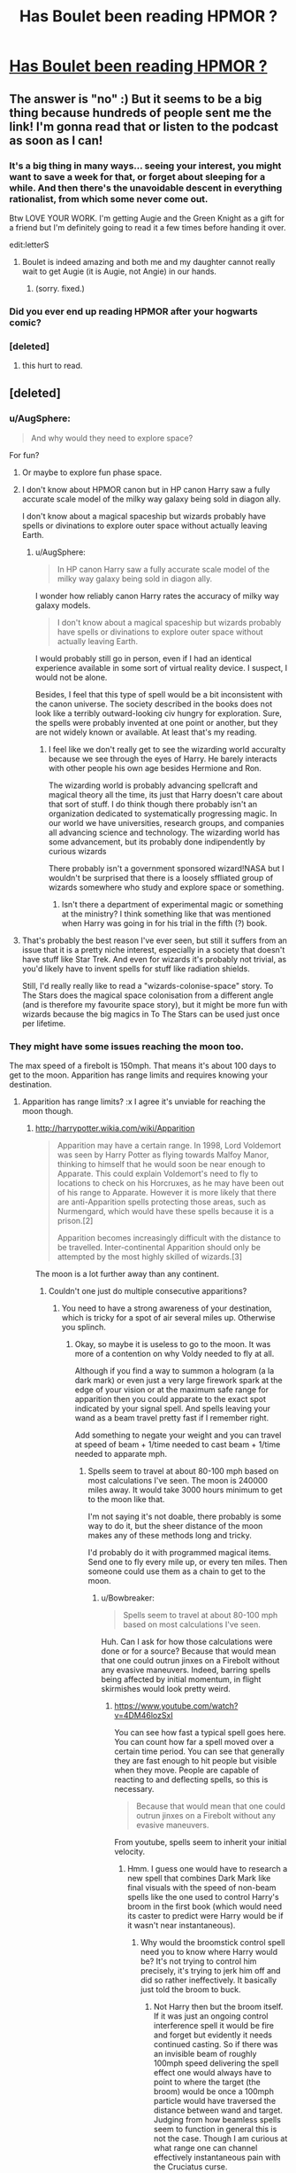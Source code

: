 #+TITLE: Has Boulet been reading HPMOR ?

* [[http://english.bouletcorp.com/2014/11/04/its-a-kind-of-magic/][Has Boulet been reading HPMOR ?]]
:PROPERTIES:
:Author: AE-lith
:Score: 33
:DateUnix: 1415189969.0
:DateShort: 2014-Nov-05
:END:

** The answer is "no" :) But it seems to be a big thing because hundreds of people sent me the link! I'm gonna read that or listen to the podcast as soon as I can!
:PROPERTIES:
:Author: Bouletcorp
:Score: 42
:DateUnix: 1415194518.0
:DateShort: 2014-Nov-05
:END:

*** It's a big thing in many ways... seeing your interest, you might want to save a week for that, or forget about sleeping for a while. And then there's the unavoidable descent in everything rationalist, from which some never come out.

Btw LOVE YOUR WORK. I'm getting Augie and the Green Knight as a gift for a friend but I'm definitely going to read it a few times before handing it over.

edit:letterS
:PROPERTIES:
:Author: AE-lith
:Score: 13
:DateUnix: 1415195103.0
:DateShort: 2014-Nov-05
:END:

**** Boulet is indeed amazing and both me and my daughter cannot really wait to get Augie (it is Augie, not Angie) in our hands.
:PROPERTIES:
:Author: mskwark
:Score: 3
:DateUnix: 1415212760.0
:DateShort: 2014-Nov-05
:END:

***** (sorry. fixed.)
:PROPERTIES:
:Author: AE-lith
:Score: 2
:DateUnix: 1415214682.0
:DateShort: 2014-Nov-05
:END:


*** Did you ever end up reading HPMOR after your hogwarts comic?
:PROPERTIES:
:Author: Jello_Raptor
:Score: 1
:DateUnix: 1423624045.0
:DateShort: 2015-Feb-11
:END:


*** [deleted]
:PROPERTIES:
:Score: -5
:DateUnix: 1415212825.0
:DateShort: 2014-Nov-05
:END:

**** this hurt to read.
:PROPERTIES:
:Author: capsless
:Score: 7
:DateUnix: 1415230944.0
:DateShort: 2014-Nov-06
:END:


** [deleted]
:PROPERTIES:
:Score: 9
:DateUnix: 1415255301.0
:DateShort: 2014-Nov-06
:END:

*** u/AugSphere:
#+begin_quote
  And why would they need to explore space?
#+end_quote

For fun?
:PROPERTIES:
:Author: AugSphere
:Score: 5
:DateUnix: 1415270056.0
:DateShort: 2014-Nov-06
:END:

**** Or maybe to explore fun phase space.
:PROPERTIES:
:Author: SvalbardCaretaker
:Score: 3
:DateUnix: 1415288728.0
:DateShort: 2014-Nov-06
:END:


**** I don't know about HPMOR canon but in HP canon Harry saw a fully accurate scale model of the milky way galaxy being sold in diagon ally.

I don't know about a magical spaceship but wizards probably have spells or divinations to explore outer space without actually leaving Earth.
:PROPERTIES:
:Author: okaycat
:Score: 3
:DateUnix: 1415290228.0
:DateShort: 2014-Nov-06
:END:

***** u/AugSphere:
#+begin_quote
  In HP canon Harry saw a fully accurate scale model of the milky way galaxy being sold in diagon ally.
#+end_quote

I wonder how reliably canon Harry rates the accuracy of milky way galaxy models.

#+begin_quote
  I don't know about a magical spaceship but wizards probably have spells or divinations to explore outer space without actually leaving Earth.
#+end_quote

I would probably still go in person, even if I had an identical experience available in some sort of virtual reality device. I suspect, I would not be alone.

Besides, I feel that this type of spell would be a bit inconsistent with the canon universe. The society described in the books does not look like a terribly outward-looking civ hungry for exploration. Sure, the spells were probably invented at one point or another, but they are not widely known or available. At least that's my reading.
:PROPERTIES:
:Author: AugSphere
:Score: 7
:DateUnix: 1415299656.0
:DateShort: 2014-Nov-06
:END:

****** I feel like we don't really get to see the wizarding world accuralty because we see through the eyes of Harry. He barely interacts with other people his own age besides Hermione and Ron.

The wizarding world is probably advancing spellcraft and magical theory all the time, its just that Harry doesn't care about that sort of stuff. I do think though there probably isn't an organization dedicated to systematically progressing magic. In our world we have universities, research groups, and companies all advancing science and technology. The wizarding world has some advancement, but its probably done indipendently by curious wizards

There probably isn't a government sponsored wizard!NASA but I wouldn't be surprised that there is a loosely sffliated group of wizards somewhere who study and explore space or something.
:PROPERTIES:
:Author: okaycat
:Score: 6
:DateUnix: 1415339025.0
:DateShort: 2014-Nov-07
:END:

******* Isn't there a department of experimental magic or something at the ministry? I think something like that was mentioned when Harry was going in for his trial in the fifth (?) book.
:PROPERTIES:
:Author: J4k0b42
:Score: 1
:DateUnix: 1416257055.0
:DateShort: 2014-Nov-18
:END:


**** That's probably the best reason I've ever seen, but still it suffers from an issue that it is a pretty niche interest, especially in a society that doesn't have stuff like Star Trek. And even for wizards it's probably not trivial, as you'd likely have to invent spells for stuff like radiation shields.

Still, I'd really really like to read a "wizards-colonise-space" story. To The Stars does the magical space colonisation from a different angle (and is therefore my favourite space story), but it might be more fun with wizards because the big magics in To The Stars can be used just once per lifetime.
:PROPERTIES:
:Score: 2
:DateUnix: 1415341193.0
:DateShort: 2014-Nov-07
:END:


*** They might have some issues reaching the moon too.

The max speed of a firebolt is 150mph. That means it's about 100 days to get to the moon. Apparition has range limits and requires knowing your destination.
:PROPERTIES:
:Author: Nepene
:Score: 1
:DateUnix: 1415507978.0
:DateShort: 2014-Nov-09
:END:

**** Apparition has range limits? :x I agree it's unviable for reaching the moon though.
:PROPERTIES:
:Score: 1
:DateUnix: 1415516242.0
:DateShort: 2014-Nov-09
:END:

***** [[http://harrypotter.wikia.com/wiki/Apparition]]

#+begin_quote
  Apparition may have a certain range. In 1998, Lord Voldemort was seen by Harry Potter as flying towards Malfoy Manor, thinking to himself that he would soon be near enough to Apparate. This could explain Voldemort's need to fly to locations to check on his Horcruxes, as he may have been out of his range to Apparate. However it is more likely that there are anti-Apparition spells protecting those areas, such as Nurmengard, which would have these spells because it is a prison.[2]

  Apparition becomes increasingly difficult with the distance to be travelled. Inter-continental Apparition should only be attempted by the most highly skilled of wizards.[3]
#+end_quote

The moon is a lot further away than any continent.
:PROPERTIES:
:Author: Nepene
:Score: 5
:DateUnix: 1415535791.0
:DateShort: 2014-Nov-09
:END:

****** Couldn't one just do multiple consecutive apparitions?
:PROPERTIES:
:Author: Bowbreaker
:Score: 1
:DateUnix: 1417444596.0
:DateShort: 2014-Dec-01
:END:

******* You need to have a strong awareness of your destination, which is tricky for a spot of air several miles up. Otherwise you splinch.
:PROPERTIES:
:Author: Nepene
:Score: 1
:DateUnix: 1417444757.0
:DateShort: 2014-Dec-01
:END:

******** Okay, so maybe it is useless to go to the moon. It was more of a contention on why Voldy needed to fly at all.

Although if you find a way to summon a hologram (a la dark mark) or even just a very large firework spark at the edge of your vision or at the maximum safe range for apparition then you could apparate to the exact spot indicated by your signal spell. And spells leaving your wand as a beam travel pretty fast if I remember right.

Add something to negate your weight and you can travel at speed of beam + 1/time needed to cast beam + 1/time needed to apparate mph.
:PROPERTIES:
:Author: Bowbreaker
:Score: 1
:DateUnix: 1417448719.0
:DateShort: 2014-Dec-01
:END:

********* Spells seem to travel at about 80-100 mph based on most calculations I've seen. The moon is 240000 miles away. It would take 3000 hours minimum to get to the moon like that.

I'm not saying it's not doable, there probably is some way to do it, but the sheer distance of the moon makes any of these methods long and tricky.

I'd probably do it with programmed magical items. Send one to fly every mile up, or every ten miles. Then someone could use them as a chain to get to the moon.
:PROPERTIES:
:Author: Nepene
:Score: 1
:DateUnix: 1417450404.0
:DateShort: 2014-Dec-01
:END:

********** u/Bowbreaker:
#+begin_quote
  Spells seem to travel at about 80-100 mph based on most calculations I've seen.
#+end_quote

Huh. Can I ask for how those calculations were done or for a source? Because that would mean that one could outrun jinxes on a Firebolt without any evasive maneuvers. Indeed, barring spells being affected by initial momentum, in flight skirmishes would look pretty weird.
:PROPERTIES:
:Author: Bowbreaker
:Score: 1
:DateUnix: 1417450953.0
:DateShort: 2014-Dec-01
:END:

*********** [[https://www.youtube.com/watch?v=4DM46lozSxI]]

You can see how fast a typical spell goes here. You can count how far a spell moved over a certain time period. You can see that generally they are fast enough to hit people but visible when they move. People are capable of reacting to and deflecting spells, so this is necessary.

#+begin_quote
  Because that would mean that one could outrun jinxes on a Firebolt without any evasive maneuvers.
#+end_quote

From youtube, spells seem to inherit your initial velocity.
:PROPERTIES:
:Author: Nepene
:Score: 2
:DateUnix: 1417451734.0
:DateShort: 2014-Dec-01
:END:

************ Hmm. I guess one would have to research a new spell that combines Dark Mark like final visuals with the speed of non-beam spells like the one used to control Harry's broom in the first book (which would need its caster to predict were Harry would be if it wasn't near instantaneous).
:PROPERTIES:
:Author: Bowbreaker
:Score: 1
:DateUnix: 1417457076.0
:DateShort: 2014-Dec-01
:END:

************* Why would the broomstick control spell need you to know where Harry would be? It's not trying to control him precisely, it's trying to jerk him off and did so rather ineffectively. It basically just told the broom to buck.
:PROPERTIES:
:Author: Nepene
:Score: 1
:DateUnix: 1417457558.0
:DateShort: 2014-Dec-01
:END:

************** Not Harry then but the broom itself. If it was just an ongoing control interference spell it would be fire and forget but evidently it needs continued casting. So if there was an invisible beam of roughly 100mph speed delivering the spell effect one would always have to point to where the target (the broom) would be once a 100mph particle would have traversed the distance between wand and target. Judging from how beamless spells seem to function in general this is not the case. Though I am curious at what range one can channel effectively instantaneous pain with the Cruciatus curse.
:PROPERTIES:
:Author: Bowbreaker
:Score: 1
:DateUnix: 1417459509.0
:DateShort: 2014-Dec-01
:END:

*************** u/Nepene:
#+begin_quote
  If it was just an ongoing control interference spell it would be fire and forget but evidently it needs continued casting.
#+end_quote

You give me no reason why an ongoing control interference spell would be fire and forget. It could be an ongoing control interference spell that needs continual casting.
:PROPERTIES:
:Author: Nepene
:Score: 1
:DateUnix: 1417461088.0
:DateShort: 2014-Dec-01
:END:


** ...token [[/r/HPMOR]] link (since nobody has posted it yet)
:PROPERTIES:
:Author: V2Blast
:Score: 2
:DateUnix: 1415520847.0
:DateShort: 2014-Nov-09
:END:
